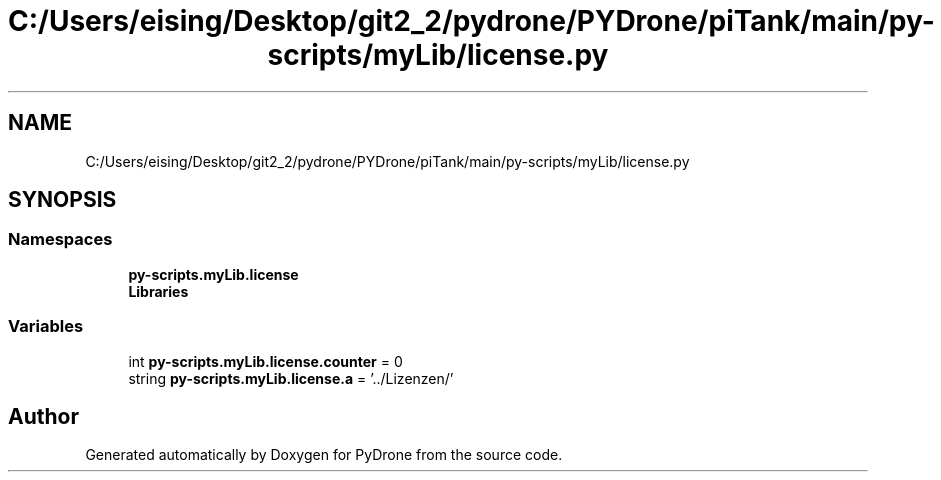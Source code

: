 .TH "C:/Users/eising/Desktop/git2_2/pydrone/PYDrone/piTank/main/py-scripts/myLib/license.py" 3 "Tue Oct 22 2019" "Version 1.0" "PyDrone" \" -*- nroff -*-
.ad l
.nh
.SH NAME
C:/Users/eising/Desktop/git2_2/pydrone/PYDrone/piTank/main/py-scripts/myLib/license.py
.SH SYNOPSIS
.br
.PP
.SS "Namespaces"

.in +1c
.ti -1c
.RI " \fBpy\-scripts\&.myLib\&.license\fP"
.br
.ti -1c
.RI " \fBLibraries\fP"
.br
.in -1c
.SS "Variables"

.in +1c
.ti -1c
.RI "int \fBpy\-scripts\&.myLib\&.license\&.counter\fP = 0"
.br
.ti -1c
.RI "string \fBpy\-scripts\&.myLib\&.license\&.a\fP = '\&.\&./Lizenzen/'"
.br
.in -1c
.SH "Author"
.PP 
Generated automatically by Doxygen for PyDrone from the source code\&.
